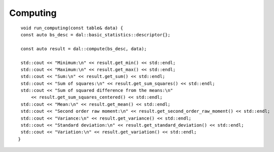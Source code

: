 .. ******************************************************************************
.. * Copyright 2021 Intel Corporation
.. *
.. * Licensed under the Apache License, Version 2.0 (the "License");
.. * you may not use this file except in compliance with the License.
.. * You may obtain a copy of the License at
.. *
.. *     http://www.apache.org/licenses/LICENSE-2.0
.. *
.. * Unless required by applicable law or agreed to in writing, software
.. * distributed under the License is distributed on an "AS IS" BASIS,
.. * WITHOUT WARRANTIES OR CONDITIONS OF ANY KIND, either express or implied.
.. * See the License for the specific language governing permissions and
.. * limitations under the License.
.. *******************************************************************************/

Computing
---------

::

    void run_computing(const table& data) {
    const auto bs_desc = dal::basic_statistics::descriptor{};

    const auto result = dal::compute(bs_desc, data);

    std::cout << "Minimum:\n" << result.get_min() << std::endl;
    std::cout << "Maximum:\n" << result.get_max() << std::endl;
    std::cout << "Sum:\n" << result.get_sum() << std::endl;
    std::cout << "Sum of squares:\n" << result.get_sum_squares() << std::endl;
    std::cout << "Sum of squared difference from the means:\n"
        << result.get_sum_squares_centered() << std::endl;
    std::cout << "Mean:\n" << result.get_mean() << std::endl;
    std::cout << "Second order raw moment:\n" << result.get_second_order_raw_moment() << std::endl;
    std::cout << "Variance:\n" << result.get_variance() << std::endl;
    std::cout << "Standard deviation:\n" << result.get_standard_deviation() << std::endl;
    std::cout << "Variation:\n" << result.get_variation() << std::endl;
   }